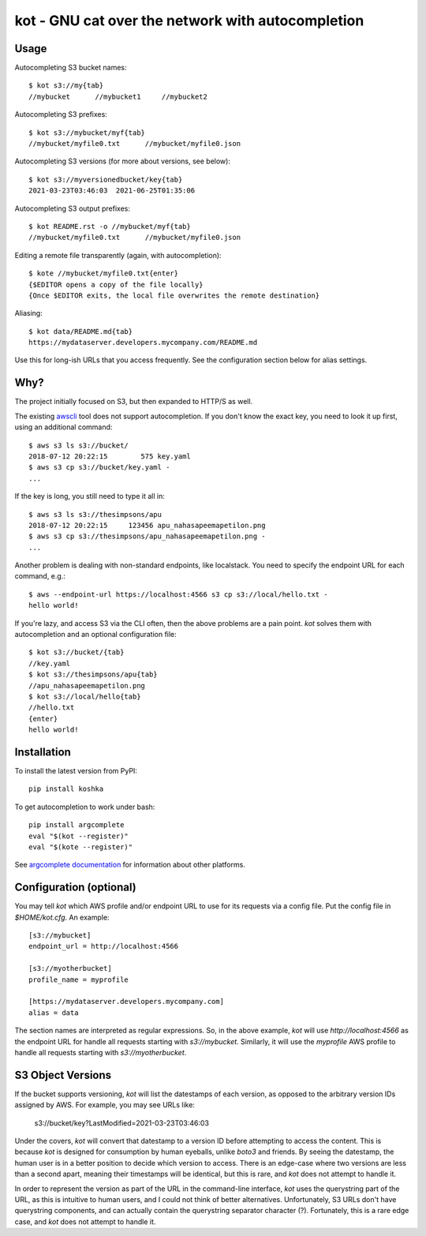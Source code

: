 kot - GNU cat over the network with autocompletion
==================================================

.. image:: https://raw.githubusercontent.com/mpenkov/koshka/master/matroskin.jpeg
  :target: https://en.wikipedia.org/wiki/Uncle_Fedya,_His_Dog,_and_His_Cat#Matroskin_the_Cat

Usage
-----

Autocompleting S3 bucket names::

    $ kot s3://my{tab}
    //mybucket      //mybucket1     //mybucket2

Autocompleting S3 prefixes::

    $ kot s3://mybucket/myf{tab}
    //mybucket/myfile0.txt      //mybucket/myfile0.json

Autocompleting S3 versions (for more about versions, see below)::

    $ kot s3://myversionedbucket/key{tab}
    2021-03-23T03:46:03  2021-06-25T01:35:06

Autocompleting S3 output prefixes::

    $ kot README.rst -o //mybucket/myf{tab}
    //mybucket/myfile0.txt      //mybucket/myfile0.json

Editing a remote file transparently (again, with autocompletion)::

    $ kote //mybucket/myfile0.txt{enter}
    {$EDITOR opens a copy of the file locally}
    {Once $EDITOR exits, the local file overwrites the remote destination}

Aliasing::

    $ kot data/README.md{tab}
    https://mydataserver.developers.mycompany.com/README.md

Use this for long-ish URLs that you access frequently.
See the configuration section below for alias settings.

Why?
----

The project initially focused on S3, but then expanded to HTTP/S as well.

The existing `awscli <https://pypi.org/project/awscli/>`__ tool does not support autocompletion.
If you don't know the exact key, you need to look it up first, using an additional command::

    $ aws s3 ls s3://bucket/
    2018-07-12 20:22:15        575 key.yaml
    $ aws s3 cp s3://bucket/key.yaml -
    ...

If the key is long, you still need to type it all in::

    $ aws s3 ls s3://thesimpsons/apu
    2018-07-12 20:22:15     123456 apu_nahasapeemapetilon.png
    $ aws s3 cp s3://thesimpsons/apu_nahasapeemapetilon.png -
    ...

Another problem is dealing with non-standard endpoints, like localstack.
You need to specify the endpoint URL for each command, e.g.::

    $ aws --endpoint-url https://localhost:4566 s3 cp s3://local/hello.txt -
    hello world!

If you're lazy, and access S3 via the CLI often, then the above problems are a pain point.
`kot` solves them with autocompletion and an optional configuration file::

    $ kot s3://bucket/{tab}
    //key.yaml
    $ kot s3://thesimpsons/apu{tab}
    //apu_nahasapeemapetilon.png
    $ kot s3://local/hello{tab}
    //hello.txt
    {enter}
    hello world!

Installation
------------

To install the latest version from PyPI::

    pip install koshka

To get autocompletion to work under bash::

    pip install argcomplete
    eval "$(kot --register)"
    eval "$(kote --register)"

See `argcomplete documentation <https://pypi.org/project/argcomplete/>`__ for information about other platforms.

Configuration (optional)
------------------------

You may tell `kot` which AWS profile and/or endpoint URL to use for its requests via a config file.
Put the config file in `$HOME/kot.cfg`.
An example::

    [s3://mybucket]
    endpoint_url = http://localhost:4566

    [s3://myotherbucket]
    profile_name = myprofile

    [https://mydataserver.developers.mycompany.com]
    alias = data

The section names are interpreted as regular expressions.
So, in the above example, `kot` will use `http://localhost:4566` as the endpoint URL for handle all requests starting with `s3://mybucket`.
Similarly, it will use the `myprofile` AWS profile to handle all requests starting with `s3://myotherbucket`.

S3 Object Versions
------------------

If the bucket supports versioning, `kot` will list the datestamps of each version, as opposed to the arbitrary version IDs assigned by AWS.
For example, you may see URLs like:

    s3://bucket/key?LastModified=2021-03-23T03:46:03

Under the covers, `kot` will convert that datestamp to a version ID before attempting to access the content.
This is because `kot` is designed for consumption by human eyeballs, unlike `boto3` and friends.
By seeing the datestamp, the human user is in a better position to decide which version to access.
There is an edge-case where two versions are less than a second apart, meaning their timestamps will be identical, but this is rare, and `kot` does not attempt to handle it.

In order to represent the version as part of the URL in the command-line interface, `kot` uses the querystring part of the URL, as this is intuitive to human users, and I could not think of better alternatives.
Unfortunately, S3 URLs don't have querystring components, and can actually contain the querystring separator character (?).
Fortunately, this is a rare edge case, and `kot` does not attempt to handle it.
